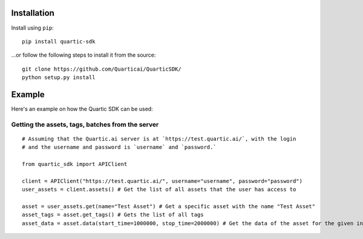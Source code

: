 
Installation
---------------

Install using ``pip``:

::

    pip install quartic-sdk

...or follow the following steps to install it from the source:

::

    git clone https://github.com/Quarticai/QuarticSDK/
    python setup.py install

Example
----------

Here's an example on how the Quartic SDK can be used:

Getting the assets, tags, batches from the server
^^^^^^^^^^^^^^^^^^^^^^^^^^^^^^^^^^^^^^^^^^^^^^^^^

::

    # Assuming that the Quartic.ai server is at `https://test.quartic.ai/`, with the login
    # and the username and password is `username` and `password.`

    from quartic_sdk import APIClient

    client = APIClient("https://test.quartic.ai/", username="username", password="password")
    user_assets = client.assets() # Get the list of all assets that the user has access to

    asset = user_assets.get(name="Test Asset") # Get a specific asset with the name "Test Asset"
    asset_tags = asset.get_tags() # Gets the list of all tags
    asset_data = asset.data(start_time=1000000, stop_time=2000000) # Get the data of the asset for the given interval between start_time and stop_time. This returns an iterator, which can be iterated to get all the data points present.


